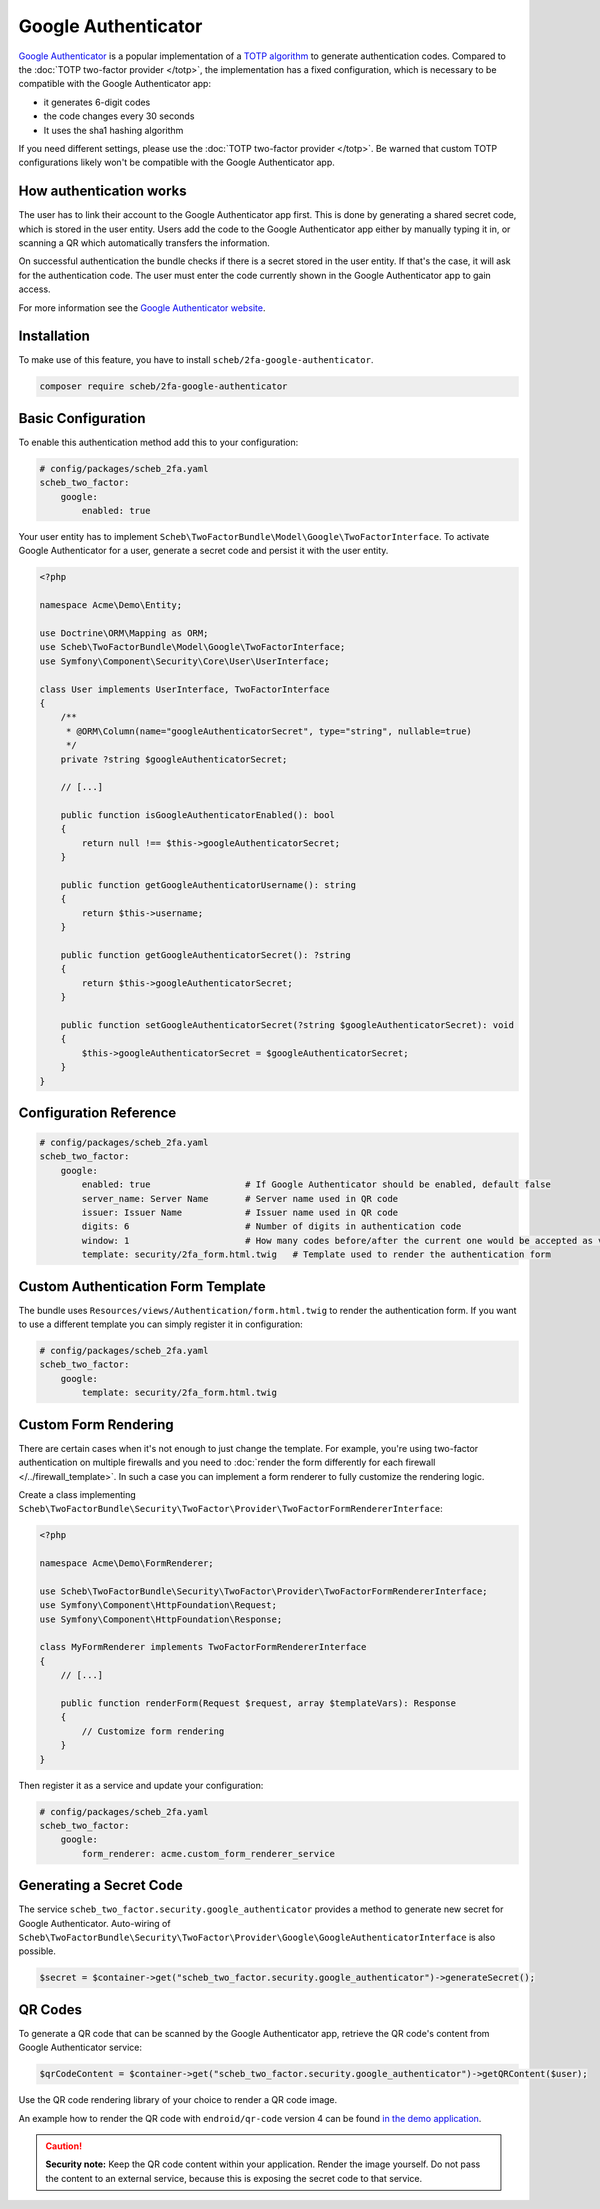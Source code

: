 Google Authenticator
====================

`Google Authenticator <https://en.wikipedia.org/wiki/Google_Authenticator>`_ is a popular implementation of a
`TOTP algorithm <https://en.wikipedia.org/wiki/Time-based_One-Time_Password>`_ to generate authentication codes.
Compared to the :doc:`TOTP two-factor provider </totp>`, the implementation has a fixed configuration, which is
necessary to be compatible with the Google Authenticator app:

* it generates 6-digit codes
* the code changes every 30 seconds
* It uses the sha1 hashing algorithm

If you need different settings, please use the :doc:`TOTP two-factor provider </totp>`. Be warned that custom TOTP
configurations likely won't be compatible with the Google Authenticator app.

How authentication works
------------------------

The user has to link their account to the Google Authenticator app first. This is done by generating a shared secret
code, which is stored in the user entity. Users add the code to the Google Authenticator app either by manually typing
it in, or scanning a QR which automatically transfers the information.

On successful authentication the bundle checks if there is a secret stored in the user entity. If that's the case, it
will ask for the authentication code. The user must enter the code currently shown in the Google Authenticator app to
gain access.

For more information see the `Google Authenticator website <https://github.com/google/google-authenticator/wiki>`_.

Installation
------------

To make use of this feature, you have to install ``scheb/2fa-google-authenticator``.

.. code-block:: bash

   composer require scheb/2fa-google-authenticator

Basic Configuration
-------------------

To enable this authentication method add this to your configuration:

.. code-block:: yaml

   # config/packages/scheb_2fa.yaml
   scheb_two_factor:
       google:
           enabled: true

Your user entity has to implement ``Scheb\TwoFactorBundle\Model\Google\TwoFactorInterface``. To activate Google
Authenticator for a user, generate a secret code and persist it with the user entity.

.. code-block:: php

   <?php

   namespace Acme\Demo\Entity;

   use Doctrine\ORM\Mapping as ORM;
   use Scheb\TwoFactorBundle\Model\Google\TwoFactorInterface;
   use Symfony\Component\Security\Core\User\UserInterface;

   class User implements UserInterface, TwoFactorInterface
   {
       /**
        * @ORM\Column(name="googleAuthenticatorSecret", type="string", nullable=true)
        */
       private ?string $googleAuthenticatorSecret;

       // [...]

       public function isGoogleAuthenticatorEnabled(): bool
       {
           return null !== $this->googleAuthenticatorSecret;
       }

       public function getGoogleAuthenticatorUsername(): string
       {
           return $this->username;
       }

       public function getGoogleAuthenticatorSecret(): ?string
       {
           return $this->googleAuthenticatorSecret;
       }

       public function setGoogleAuthenticatorSecret(?string $googleAuthenticatorSecret): void
       {
           $this->googleAuthenticatorSecret = $googleAuthenticatorSecret;
       }
   }

Configuration Reference
-----------------------

.. code-block:: yaml

   # config/packages/scheb_2fa.yaml
   scheb_two_factor:
       google:
           enabled: true                  # If Google Authenticator should be enabled, default false
           server_name: Server Name       # Server name used in QR code
           issuer: Issuer Name            # Issuer name used in QR code
           digits: 6                      # Number of digits in authentication code
           window: 1                      # How many codes before/after the current one would be accepted as valid
           template: security/2fa_form.html.twig   # Template used to render the authentication form

Custom Authentication Form Template
-----------------------------------

The bundle uses ``Resources/views/Authentication/form.html.twig`` to render the authentication form. If you want to use
a different template you can simply register it in configuration:

.. code-block:: yaml

   # config/packages/scheb_2fa.yaml
   scheb_two_factor:
       google:
           template: security/2fa_form.html.twig

Custom Form Rendering
---------------------

There are certain cases when it's not enough to just change the template. For example, you're using two-factor
authentication on multiple firewalls and you need to
:doc:`render the form differently for each firewall </../firewall_template>`. In such a case you can implement a form
renderer to fully customize the rendering logic.

Create a class implementing ``Scheb\TwoFactorBundle\Security\TwoFactor\Provider\TwoFactorFormRendererInterface``:

.. code-block:: php

   <?php

   namespace Acme\Demo\FormRenderer;

   use Scheb\TwoFactorBundle\Security\TwoFactor\Provider\TwoFactorFormRendererInterface;
   use Symfony\Component\HttpFoundation\Request;
   use Symfony\Component\HttpFoundation\Response;

   class MyFormRenderer implements TwoFactorFormRendererInterface
   {
       // [...]

       public function renderForm(Request $request, array $templateVars): Response
       {
           // Customize form rendering
       }
   }

Then register it as a service and update your configuration:

.. code-block:: yaml

   # config/packages/scheb_2fa.yaml
   scheb_two_factor:
       google:
           form_renderer: acme.custom_form_renderer_service

Generating a Secret Code
------------------------

The service ``scheb_two_factor.security.google_authenticator`` provides a method to generate new secret for Google
Authenticator. Auto-wiring of ``Scheb\TwoFactorBundle\Security\TwoFactor\Provider\Google\GoogleAuthenticatorInterface``
is also possible.

.. code-block:: php

   $secret = $container->get("scheb_two_factor.security.google_authenticator")->generateSecret();

QR Codes
--------

To generate a QR code that can be scanned by the Google Authenticator app, retrieve the QR code's content from Google
Authenticator service:

.. code-block:: php

   $qrCodeContent = $container->get("scheb_two_factor.security.google_authenticator")->getQRContent($user);

Use the QR code rendering library of your choice to render a QR code image.

An example how to render the QR code with ``endroid/qr-code`` version 4 can be found
`in the demo application <https://github.com/scheb/2fa/blob/6.x/app/src/Controller/MembersController.php>`_.

.. caution::

    **Security note:** Keep the QR code content within your application. Render the image yourself. Do not pass the
    content to an external service, because this is exposing the secret code to that service.
